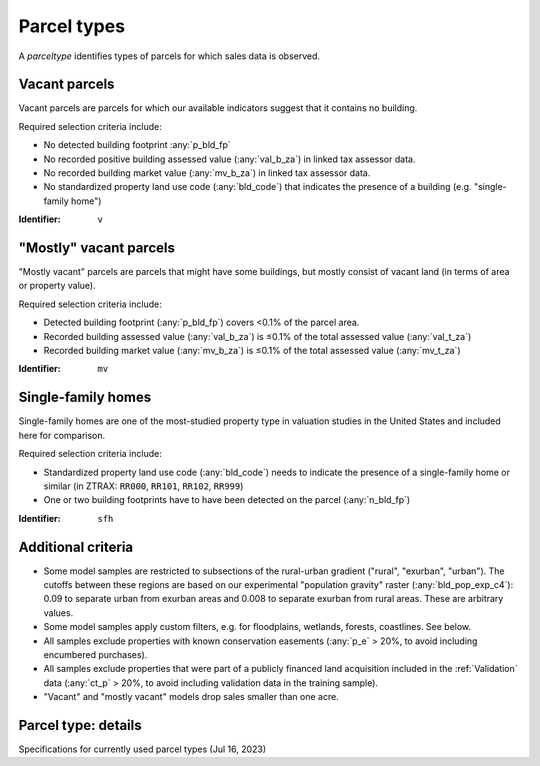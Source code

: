 Parcel types
============

A `parceltype` identifies types of parcels for which sales data is observed.


**************
Vacant parcels
**************

Vacant parcels are parcels for which our available indicators suggest that it contains no building.

Required selection criteria include:

- No detected building footprint :any:`p_bld_fp`
- No recorded positive building assessed value (:any:`val_b_za`) in linked tax assessor data.
- No recorded building market value (:any:`mv_b_za`) in linked tax assessor data.
- No standardized property land use code (:any:`bld_code`) that indicates the presence of a building (e.g. "single-family home")

:Identifier: ``v``


***********************
"Mostly" vacant parcels
***********************

"Mostly vacant" parcels are parcels that might have some buildings, but mostly consist of vacant land (in terms of area or property value).

Required selection criteria include:

- Detected building footprint (:any:`p_bld_fp`) covers <0.1% of the parcel area.
- Recorded building assessed value (:any:`val_b_za`) is ≤0.1% of the total assessed value (:any:`val_t_za`)
- Recorded building market value (:any:`mv_b_za`) is ≤0.1% of the total assessed value (:any:`mv_t_za`)

:Identifier: ``mv``


*******************
Single-family homes
*******************

Single-family homes are one of the most-studied property type in valuation studies in the United States and included here for comparison.

Required selection criteria include:

- Standardized property land use code (:any:`bld_code`) needs to indicate the presence of a single-family home or similar (in ZTRAX: ``RR000``, ``RR101``, ``RR102``, ``RR999``)
- One or two building footprints have to have been detected on the parcel (:any:`n_bld_fp`)

:Identifier: ``sfh``


*******************
Additional criteria
*******************

* Some model samples are restricted to subsections of the rural-urban gradient ("rural", "exurban", "urban"). The cutoffs between these regions are based on our experimental "population gravity" raster (:any:`bld_pop_exp_c4`): 0.09 to separate urban from exurban areas and 0.008 to separate exurban from rural areas. These are arbitrary values.

* Some model samples apply custom filters, e.g. for floodplains, wetlands, forests, coastlines. See below.

* All samples exclude properties with known conservation easements (:any:`p_e` > 20%, to avoid including encumbered purchases).

* All samples exclude properties that were part of a publicly financed land acquisition included in the :ref:`Validation` data (:any:`ct_p` > 20%, to avoid including validation data in the training sample).

* "Vacant" and "mostly vacant" models drop sales smaller than one acre.

********************
Parcel type: details
********************

Specifications for currently used parcel types (Jul 16, 2023)

.. csv-table::
  :file: ../cfg/parceltype.csv
  :stub-columns: 1

